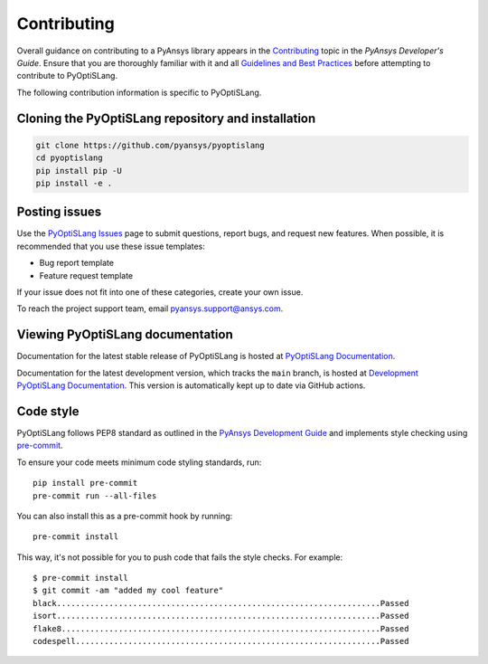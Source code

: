 .. _ref_contributing:

============
Contributing
============
Overall guidance on contributing to a PyAnsys library appears in the
`Contributing <https://dev.docs.pyansys.com/overview/contributing.html>`_ topic
in the *PyAnsys Developer's Guide*. Ensure that you are thoroughly familiar
with it and all `Guidelines and Best Practices
<https://dev.docs.pyansys.com/guidelines/index.html>`_ before attempting to
contribute to PyOptiSLang.
 
The following contribution information is specific to PyOptiSLang.

Cloning the PyOptiSLang repository and installation
---------------------------------------------------

.. code::

    git clone https://github.com/pyansys/pyoptislang
    cd pyoptislang
    pip install pip -U
    pip install -e .


Posting issues
--------------
Use the `PyOptiSLang Issues <https://github.com/pyansys/pyoptislang/issues>`_
page to submit questions, report bugs, and request new features. When possible, it
is recommended that you use these issue templates:

* Bug report template
* Feature request template

If your issue does not fit into one of these categories, create your own issue.

To reach the project support team, email `pyansys.support@ansys.com <pyansys.support@ansys.com>`_.

Viewing PyOptiSLang documentation
---------------------------------
Documentation for the latest stable release of PyOptiSLang is hosted at
`PyOptiSLang Documentation <https://optislangdocs.pyansys.com>`_.

Documentation for the latest development version, which tracks the
``main`` branch, is hosted at  `Development PyOptiSLang Documentation <https://dev.optislangdocs.pyansys.com/>`_.
This version is automatically kept up to date via GitHub actions.


Code style
----------
PyOptiSLang follows PEP8 standard as outlined in the `PyAnsys Development Guide
<https://dev.docs.pyansys.com>`_ and implements style checking using
`pre-commit <https://pre-commit.com/>`_.

To ensure your code meets minimum code styling standards, run::

  pip install pre-commit
  pre-commit run --all-files

You can also install this as a pre-commit hook by running::

  pre-commit install

This way, it's not possible for you to push code that fails the style checks. For example::

  $ pre-commit install
  $ git commit -am "added my cool feature"
  black....................................................................Passed
  isort....................................................................Passed
  flake8...................................................................Passed
  codespell................................................................Passed
